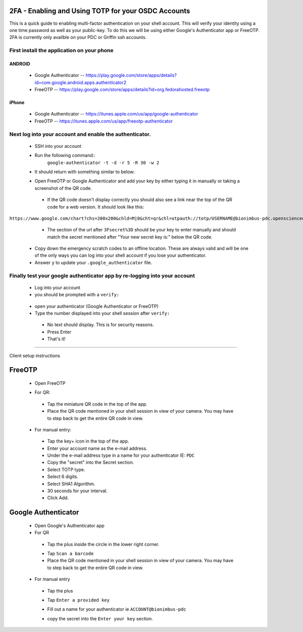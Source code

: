 2FA - Enabling and Using TOTP for your OSDC Accounts
====================================================

This is a quick guide to enabling multi-factor authentication on your shell account. This will verify your identity using a one time password as well as your public-key. To do this we will be using either Google's Authenticator app or FreeOTP.   2FA is currently only availble on your PDC or Griffin ssh accounts.

First install the application on your phone
********************************************
ANDROID
-------

 - Google Authenticator -- `https://play.google.com/store/apps/details?id=com.google.android.apps.authenticator2 <https://play.google.com/store/apps/details?id=com.google.android.apps.authenticator2>`_

 - FreeOTP -- `https://play.google.com/store/apps/details?id=org.fedorahosted.freeotp <https://play.google.com/store/apps/details?id=org.fedorahosted.freeotp>`_

iPhone
------

 - Google Authenticator -- `https://itunes.apple.com/us/app/google-authenticator <https://itunes.apple.com/us/app/google-authenticator>`_

 - FreeOTP -- `https://itunes.apple.com/us/app/freeotp-authenticator <https://itunes.apple.com/us/app/freeotp-authenticator>`_


Next log into your account and enable the authenticator.
***********************************************************
 - SSH into your account
 - Run the following command::
        ``google-authenticator -t -d -r 5 -R 30 -w 2``
 - It should return with something similar to below:

 .. image:: images/google-authenticator.png
    :scale: 15%

 - Open FreeOTP or Google Authenticator and add your key by either typing it  in manually or taking a screenshot of the QR code. 

  - If the QR code doesn't display correctly you should also see a link near the top of the QR code for a web version. It should look like this: 

``https://www.google.com/chart?chs=200x200&chld=M|0&cht=qr&chl=otpauth://totp/USERNAME@bionimbus-pdc.opensciencedatacloud.org%3Fsecret%3DX2HOCMZW2H2KTDII``

  - The section of the url after ``3Fsecret%3D`` should be your key to enter manually and should match the secret mentioned after "Your new secret key is:" below the QR code. 

 - Copy down the emergency scratch codes to an offline location. These are always valid and will be one of the only ways you can log into your shell account if you lose your authenticator. 

 - Answer ``y`` to update your ``.google_authenticator`` file.

Finally test your google authenticator app by re-logging into your account
**************************************************************************

 - Log into your account

 - you should be prompted with a ``verify:``

  .. image:: images/verify.png
     :scale: 90%
 - open your authenticator (Google Authenticator or FreeOTP)

 - Type the number displayed into your shell session after ``verify:``
  - No text should display. This is for security reasons.
  - Press Enter
 
  - That's it! 
 

-------------------------------------------------------------------------

Client setup instructions

FreeOTP
=======

 - Open FreeOTP

 .. image:: images/freeotp1.png
    :scale: 80%
 - For QR:
  - Tap the miniature QR code in the top of the app.
  - Place the QR code mentioned in your shell session in view of your camera. You may have to step back to get the entire QR code in view. 
 - For manual entry: 
  .. image:: images/01-freeotp-manual.png
     :scale: 25%
  - Tap the key+ icon in the top of the app.
  - Enter your account name as the e-mail address.
  - Under the e-mail address type in a name for your authenticator IE: ``PDC``
  - Copy the "secret" into the Secret section.
  - Select TOTP type.
  - Select 6 digits.
  - Select SHA1 Algorithm.
  - 30 seconds for your interval.
  - Click Add.

Google Authenticator
====================

 - Open Google's Authenticator app
 - For QR
  - Tap the plus inside the circle in the lower right corner.
  .. image:: images/google_auth2a.png
     :scale: 10%
  - Tap ``Scan a barcode``
  - Place the QR code mentioned in your shell session in view of your camera. You may have to step back to get the entire QR code in view.
 - For manual entry
  - Tap the plus 
  - Tap ``Enter a provided key``
  - Fill out a name for your authenticator ie ``ACCOUNT@bionimbus-pdc``
  - copy the secret into the ``Enter your key`` section.

    .. image:: images/google_auth4b.png
       :scale: 30%
